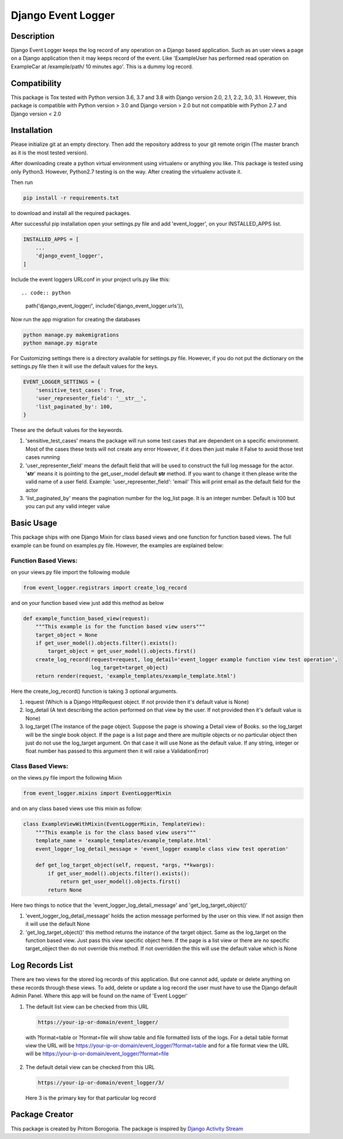 Django Event Logger
===================

.. image:: https://travis-ci.org/saanpritom/django_event_logger.svg?branch=dev
    :target: https://travis-ci.org/saanpritom/django_event_logger

Description
-----------

Django Event Logger keeps the log record of any operation on a Django
based application. Such as an user views a page on a Django application
then it may keeps record of the event. Like 'ExampleUser has performed
read operation on ExampleCar at /example/path/ 10 minutes ago'. This is
a dummy log record.

Compatibility
-------------

This package is Tox tested with Python version 3.6, 3.7 and 3.8 with Django
version 2.0, 2.1, 2.2, 3.0, 3.1. However, this package is compatible with
Python version > 3.0 and Django version > 2.0 but not compatible with
Python 2.7 and Django version < 2.0

Installation
------------

Please initialize git at an empty directory. Then add the repository
address to your git remote origin (The master branch as it is the most
tested version).

After downloading create a python virtual environment using virtualenv
or anything you like. This package is tested using only Python3.
However, Python2.7 testing is on the way. After creating the virtualenv
activate it.

Then run

.. code:: python

   pip install -r requirements.txt

to download and install all the required packages.

After successful pip installation open your settings.py file and add
'event_logger', on your INSTALLED_APPS list.

.. code:: python

   INSTALLED_APPS = [
       ...
       'django_event_logger',
   ]

Include the event loggers URLconf in your project urls.py like this::

.. code:: python

   path('django_event_logger/', include('django_event_logger.urls')),

Now run the app migration for creating the databases

.. code:: python

   python manage.py makemigrations
   python manage.py migrate

For Customizing settings there is a directory available for settings.py
file. However, if you do not put the dictionary on the settings.py file
then it will use the default values for the keys.

.. code:: python

   EVENT_LOGGER_SETTINGS = {
       'sensitive_test_cases': True,
       'user_representer_field': '__str__',
       'list_paginated_by': 100,
   }

These are the default values for the keywords.

1. 'sensitive_test_cases' means the package will run some test cases
   that are dependent on a specific environment. Most of the cases these
   tests will not create any error However, if it does then just make it
   False to avoid those test cases running

2. 'user_representer_field' means the default field that will be used to
   construct the full log message for the actor. '**str**' means it is
   pointing to the get_user_model default **str** method. If you want to
   change it then please write the valid name of a user field. Example:
   'user_representer_field': 'email' This will print email as the
   default field for the actor

3. 'list_paginated_by' means the pagination number for the log_list
   page. It is an integer number. Default is 100 but you can put any
   valid integer value

Basic Usage
-----------

This package ships with one Django Mixin for class based views and one
function for function based views. The full example can be found on
examples.py file. However, the examples are explained below:

Function Based Views:
'''''''''''''''''''''

on your views.py file import the following module

.. code:: python

   from event_logger.registrars import create_log_record

and on your function based view just add this method as below

.. code:: python

   def example_function_based_view(request):
       """This example is for the function based view users"""
       target_object = None
       if get_user_model().objects.filter().exists():
           target_object = get_user_model().objects.first()
       create_log_record(request=request, log_detail='event_logger example function view test operation',
                         log_target=target_object)
       return render(request, 'example_templates/example_template.html')

Here the create_log_record() function is taking 3 optional arguments.

1. request (Which is a Django HttpRequest object. If not provide then
   it's default value is None)

2. log_detail (A text describing the action performed on that view by
   the user. If not provided then it's default value is None)

3. log_target (The instance of the page object. Suppose the page is
   showing a Detail view of Books. so the log_target will be the single
   book object. If the page is a list page and there are multiple
   objects or no particular object then just do not use the log_target
   argument. On that case it will use None as the default value. If any
   string, integer or float number has passed to this argument then it
   will raise a ValidationError)

Class Based Views:
''''''''''''''''''

on the views.py file import the following Mixin

.. code:: python

   from event_logger.mixins import EventLoggerMixin

and on any class based views use this mixin as follow:

.. code:: python

   class ExampleViewWithMixin(EventLoggerMixin, TemplateView):
       """This example is for the class based view users"""
       template_name = 'example_templates/example_template.html'
       event_logger_log_detail_message = 'event_logger example class view test operation'

       def get_log_target_object(self, request, *args, **kwargs):
           if get_user_model().objects.filter().exists():
               return get_user_model().objects.first()
           return None

Here two things to notice that the 'event_logger_log_detail_message' and
'get_log_target_object()'

1. 'event_logger_log_detail_message' holds the action message performed
   by the user on this view. If not assign then it will use the default
   None
2. 'get_log_target_object()' this method returns the instance of the
   target object. Same as the log_target on the function based view.
   Just pass this view specific object here. If the page is a list view
   or there are no specific target_object then do not override this
   method. If not overridden the this will use the default value which
   is None


Log Records List
----------------

There are two views for the stored log records of this application. But
one cannot add, update or delete anything on these records through these
views. To add, delete or update a log record the user must have to use
the Django default Admin Panel. Where this app will be found on the name
of 'Event Logger'

1. The default list view can be checked from this URL

  .. code:: python

     https://your-ip-or-domain/event_logger/

  with ?format=table or ?format=file will show table and file formatted
  lists of the logs. For a detail table format view the URL will be
  https://your-ip-or-domain/event_logger/?format=table and for a file
  format view the URL will be
  https://your-ip-or-domain/event_logger/?format=file

2. The default detail view can be checked from this URL

  .. code:: python

     https://your-ip-or-domain/event_logger/3/

  Here 3 is the primary key for that particular log record

Package Creator
---------------

This package is created by Pritom Borogoria. The package is inspired by
`Django Activity Stream`_

.. _Django Activity Stream: https://github.com/justquick/django-activity-stream
